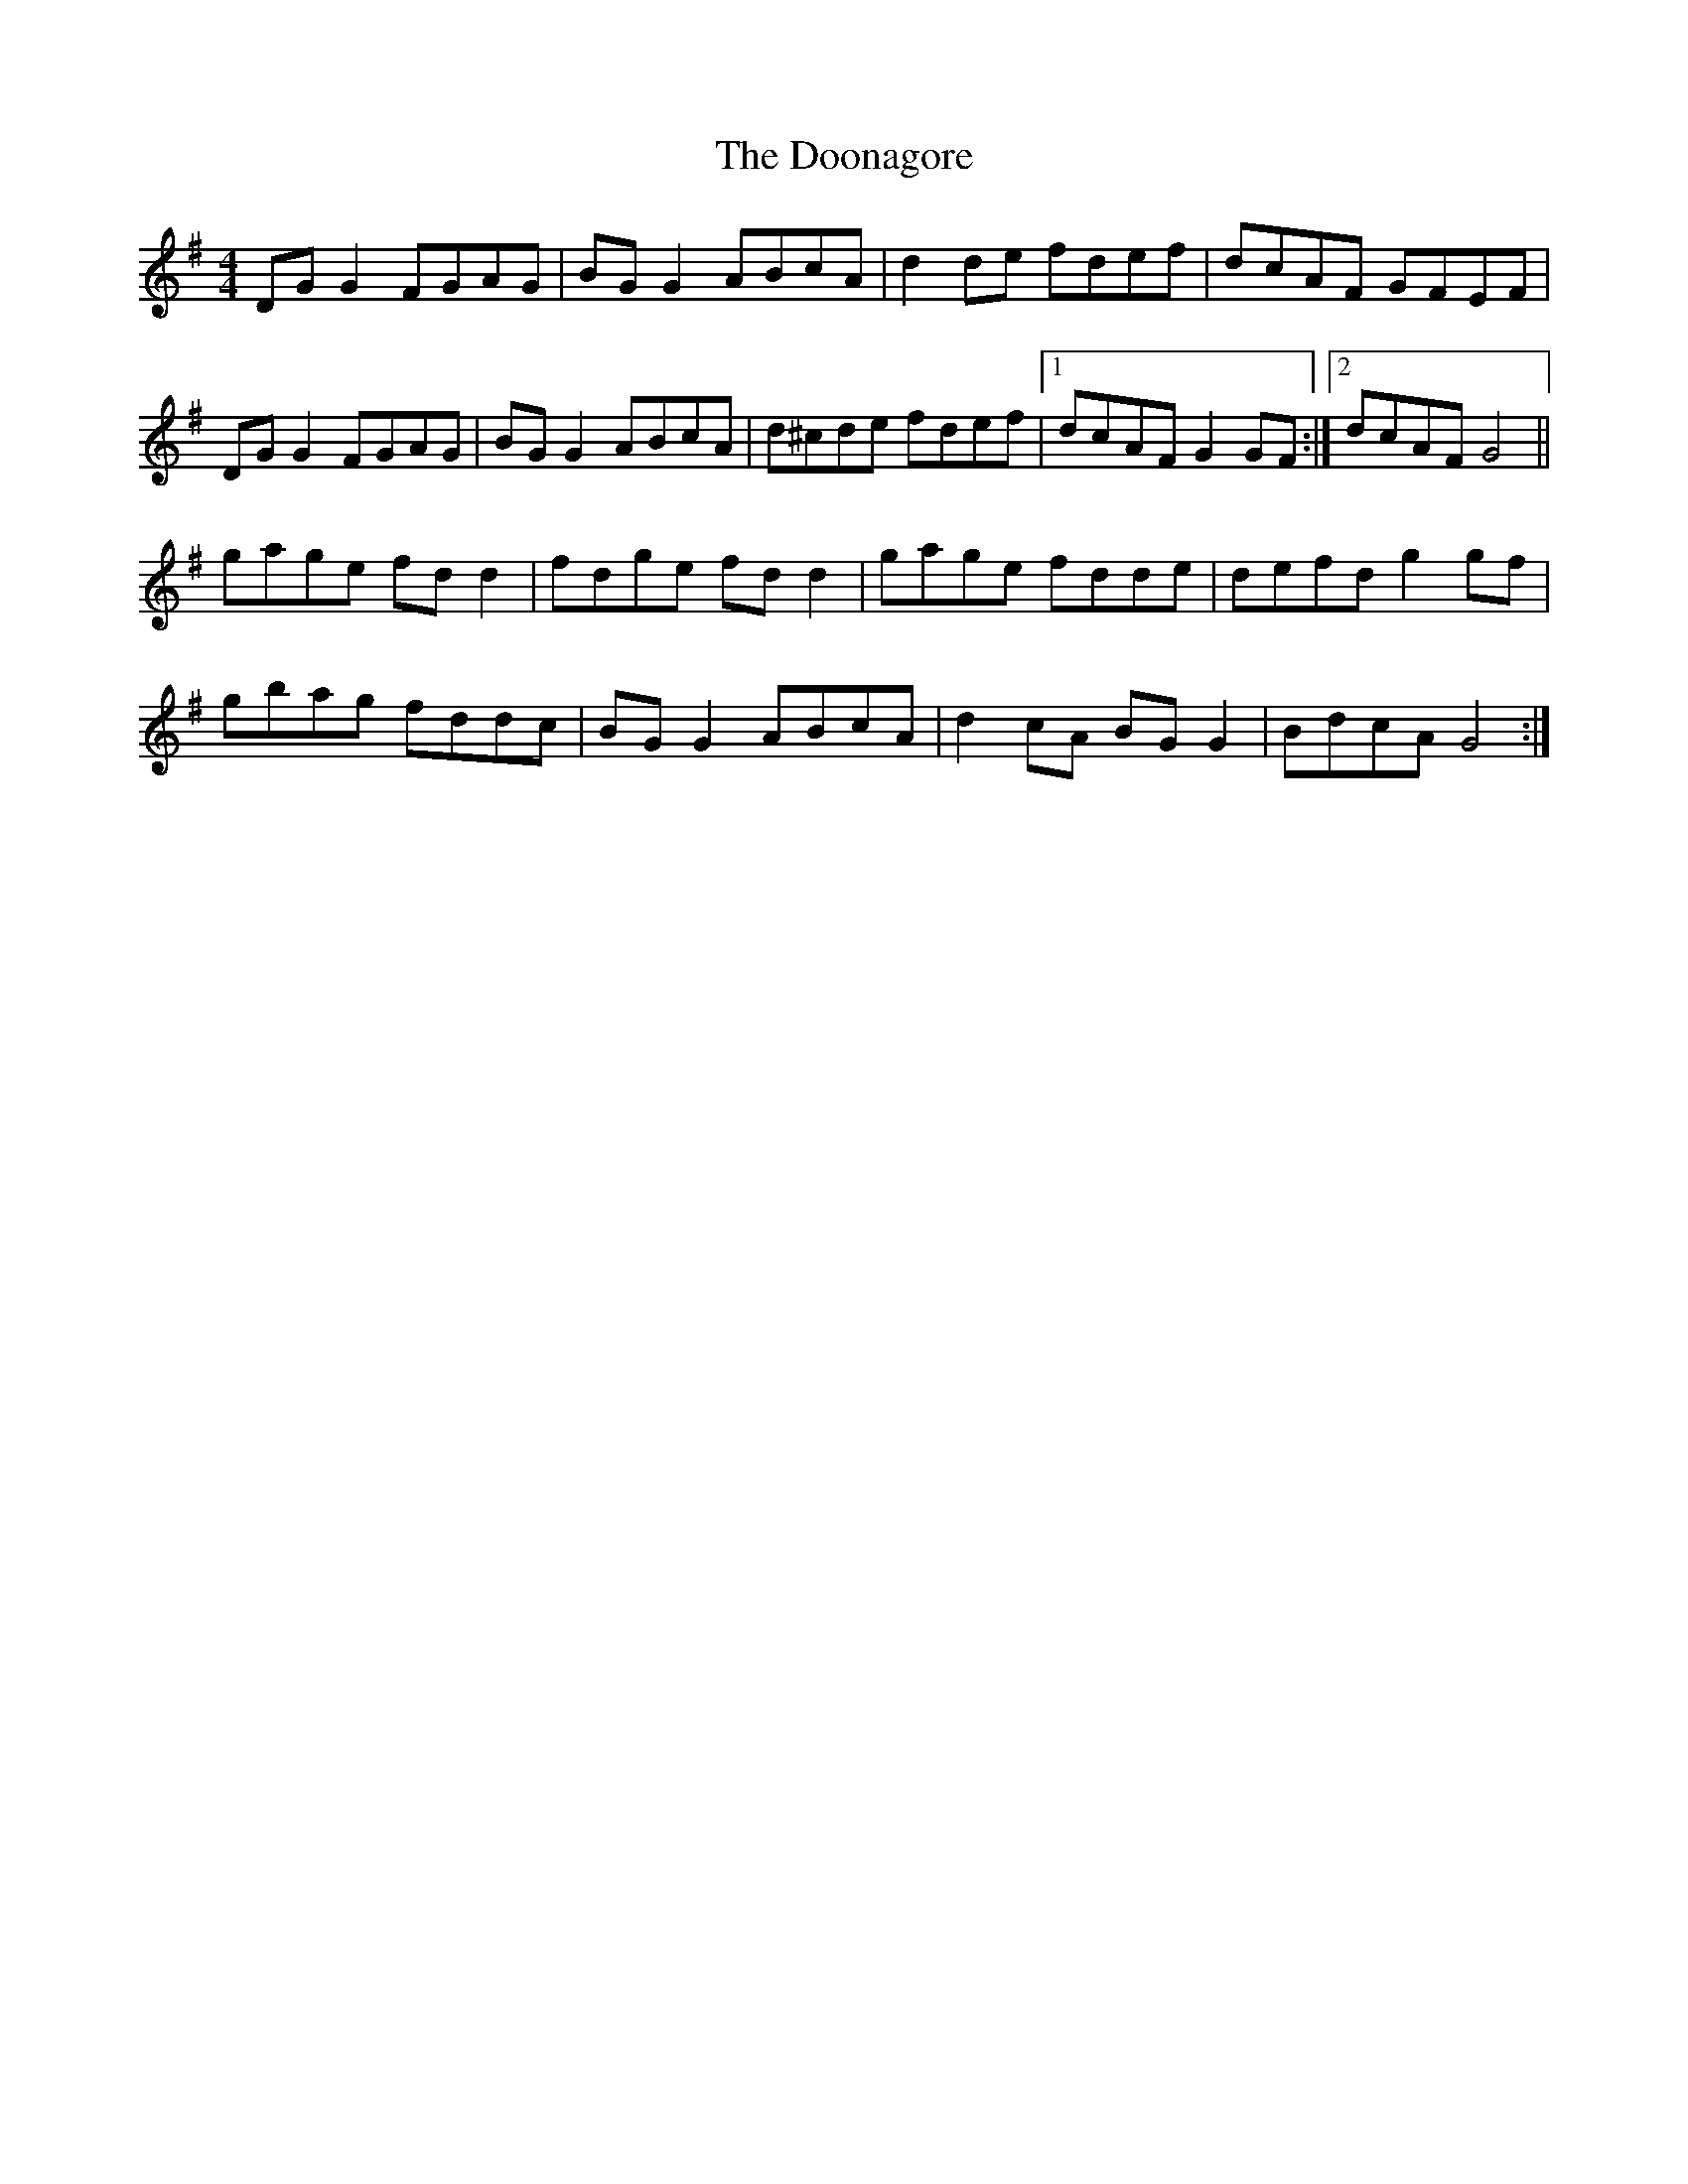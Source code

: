 X: 10525
T: Doonagore, The
R: reel
M: 4/4
K: Gmajor
DG G2 FGAG|BG G2 ABcA|d2 de fdef|dcAF GFEF|
DG G2 FGAG|BG G2 ABcA|d^cde fdef|1 dcAF G2 GF:|2 dcAF G4||
gage fd d2|fdge fd d2|gage fdde|defd g2 gf|
gbag fddc|BG G2 ABcA|d2 cA BG G2|BdcA G4:|

